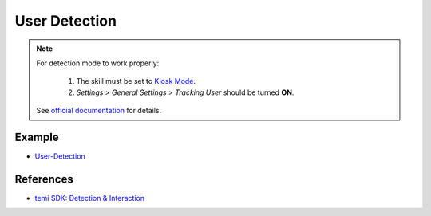 User Detection
==============

.. note::
  For detection mode to work properly:

    1. The skill must be set to `Kiosk Mode <https://github.com/robotemi/sdk/wiki/Kiosk-Mode>`_.
    2. *Settings > General Settings > Tracking User* should be turned **ON**.
  
  See `official documentation <https://github.com/robotemi/sdk/wiki/Detection-&-Interaction#integration>`_ for details.


Example
-------
- `User-Detection <https://github.com/hapi-robo/temi-guide/tree/master/examples/user-detection>`_


References
----------
* `temi SDK: Detection & Interaction <https://github.com/robotemi/sdk/wiki/Detection-&-Interaction>`_